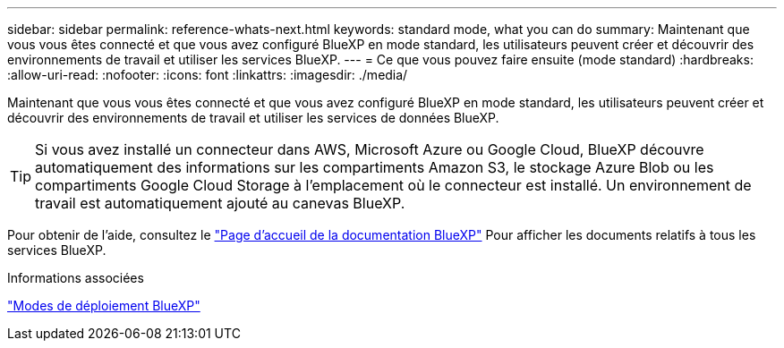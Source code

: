 ---
sidebar: sidebar 
permalink: reference-whats-next.html 
keywords: standard mode, what you can do 
summary: Maintenant que vous vous êtes connecté et que vous avez configuré BlueXP en mode standard, les utilisateurs peuvent créer et découvrir des environnements de travail et utiliser les services BlueXP. 
---
= Ce que vous pouvez faire ensuite (mode standard)
:hardbreaks:
:allow-uri-read: 
:nofooter: 
:icons: font
:linkattrs: 
:imagesdir: ./media/


[role="lead"]
Maintenant que vous vous êtes connecté et que vous avez configuré BlueXP en mode standard, les utilisateurs peuvent créer et découvrir des environnements de travail et utiliser les services de données BlueXP.


TIP: Si vous avez installé un connecteur dans AWS, Microsoft Azure ou Google Cloud, BlueXP découvre automatiquement des informations sur les compartiments Amazon S3, le stockage Azure Blob ou les compartiments Google Cloud Storage à l'emplacement où le connecteur est installé. Un environnement de travail est automatiquement ajouté au canevas BlueXP.

Pour obtenir de l'aide, consultez le https://docs.netapp.com/us-en/bluexp-family/["Page d'accueil de la documentation BlueXP"^] Pour afficher les documents relatifs à tous les services BlueXP.

.Informations associées
link:concept-modes.html["Modes de déploiement BlueXP"]
